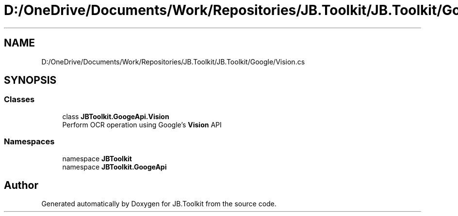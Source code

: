 .TH "D:/OneDrive/Documents/Work/Repositories/JB.Toolkit/JB.Toolkit/Google/Vision.cs" 3 "Sat Oct 10 2020" "JB.Toolkit" \" -*- nroff -*-
.ad l
.nh
.SH NAME
D:/OneDrive/Documents/Work/Repositories/JB.Toolkit/JB.Toolkit/Google/Vision.cs
.SH SYNOPSIS
.br
.PP
.SS "Classes"

.in +1c
.ti -1c
.RI "class \fBJBToolkit\&.GoogeApi\&.Vision\fP"
.br
.RI "Perform OCR operation using Google's \fBVision\fP API "
.in -1c
.SS "Namespaces"

.in +1c
.ti -1c
.RI "namespace \fBJBToolkit\fP"
.br
.ti -1c
.RI "namespace \fBJBToolkit\&.GoogeApi\fP"
.br
.in -1c
.SH "Author"
.PP 
Generated automatically by Doxygen for JB\&.Toolkit from the source code\&.
